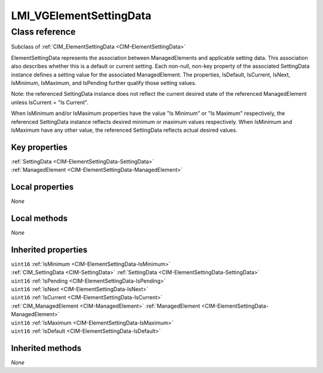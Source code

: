 .. _LMI-VGElementSettingData:

LMI_VGElementSettingData
------------------------

Class reference
===============
Subclass of :ref:`CIM_ElementSettingData <CIM-ElementSettingData>`

ElementSettingData represents the association between ManagedElements and applicable setting data. This association also describes whether this is a default or current setting. Each non-null, non-key property of the associated SettingData instance defines a setting value for the associated ManagedElement. The properties, IsDefault, IsCurrent, IsNext, IsMinimum, IsMaximum, and IsPending further qualify those setting values. 

Note: the referenced SettingData instance does not reflect the current desired state of the referenced ManagedElement unless IsCurrent = "Is Current". 

When IsMinimum and/or IsMaximum properties have the value "Is Minimum" or "Is Maximum" respectively, the referenced SettingData instance reflects desired minimum or maximum values respectively. When IsMinimum and IsMaximum have any other value, the referenced SettingData reflects actual desired values.


Key properties
^^^^^^^^^^^^^^

| :ref:`SettingData <CIM-ElementSettingData-SettingData>`
| :ref:`ManagedElement <CIM-ElementSettingData-ManagedElement>`

Local properties
^^^^^^^^^^^^^^^^

*None*

Local methods
^^^^^^^^^^^^^

*None*

Inherited properties
^^^^^^^^^^^^^^^^^^^^

| ``uint16`` :ref:`IsMinimum <CIM-ElementSettingData-IsMinimum>`
| :ref:`CIM_SettingData <CIM-SettingData>` :ref:`SettingData <CIM-ElementSettingData-SettingData>`
| ``uint16`` :ref:`IsPending <CIM-ElementSettingData-IsPending>`
| ``uint16`` :ref:`IsNext <CIM-ElementSettingData-IsNext>`
| ``uint16`` :ref:`IsCurrent <CIM-ElementSettingData-IsCurrent>`
| :ref:`CIM_ManagedElement <CIM-ManagedElement>` :ref:`ManagedElement <CIM-ElementSettingData-ManagedElement>`
| ``uint16`` :ref:`IsMaximum <CIM-ElementSettingData-IsMaximum>`
| ``uint16`` :ref:`IsDefault <CIM-ElementSettingData-IsDefault>`

Inherited methods
^^^^^^^^^^^^^^^^^

*None*

